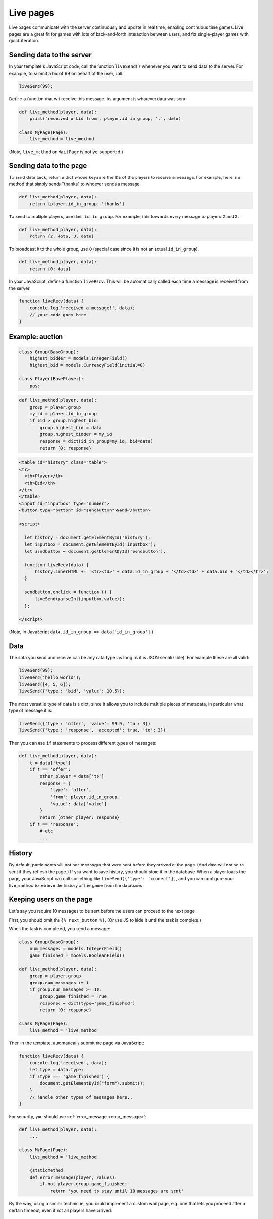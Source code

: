 .. _live:

Live pages
==========

Live pages communicate with the server continuously
and update in real time, enabling continuous time games.
Live pages are a great fit for games with lots of back-and-forth interaction
between users, and for single-player games with quick iteration.

Sending data to the server
--------------------------

In your template's JavaScript code,
call the function ``liveSend()``
whenever you want to send data to the server.
For example, to submit a bid of 99 on behalf of the user, call:

.. code-block:: javascript

    liveSend(99);

Define a function that will receive this message.
Its argument is whatever data
was sent.

.. code-block:: python

    def live_method(player, data):
        print('received a bid from', player.id_in_group, ':', data)

    class MyPage(Page):
        live_method = live_method


(Note, ``live_method`` on ``WaitPage`` is not yet supported.)

Sending data to the page
------------------------

To send data back, return a dict whose keys are the IDs of the players
to receive a message.
For example, here is a method that simply sends "thanks"
to whoever sends a message.

.. code-block:: python

    def live_method(player, data):
        return {player.id_in_group: 'thanks'}

To send to multiple players, use their ``id_in_group``.
For example, this forwards every message to players 2 and 3:

.. code-block:: python

    def live_method(player, data):
        return {2: data, 3: data}

To broadcast it to the whole group, use ``0``
(special case since it is not an actual ``id_in_group``).

.. code-block:: python

    def live_method(player, data):
        return {0: data}

In your JavaScript, define a function ``liveRecv``.
This will be automatically called each time a message is received from the server.

.. code-block:: javascript

    function liveRecv(data) {
        console.log('received a message!', data);
        // your code goes here
    }

Example: auction
----------------

.. code-block:: python

    class Group(BaseGroup):
        highest_bidder = models.IntegerField()
        highest_bid = models.CurrencyField(initial=0)

    class Player(BasePlayer):
        pass


.. code-block:: python

    def live_method(player, data):
        group = player.group
        my_id = player.id_in_group
        if bid > group.highest_bid:
            group.highest_bid = data
            group.highest_bidder = my_id
            response = dict(id_in_group=my_id, bid=data)
            return {0: response}

.. code-block:: html

    <table id="history" class="table">
    <tr>
      <th>Player</th>
      <th>Bid</th>
    </tr>
    </table>
    <input id="inputbox" type="number">
    <button type="button" id="sendbutton">Send</button>

    <script>

      let history = document.getElementById('history');
      let inputbox = document.getElementById('inputbox');
      let sendbutton = document.getElementById('sendbutton');

      function liveRecv(data) {
          history.innerHTML += '<tr><td>' + data.id_in_group + '</td><td>' + data.bid + '</td></tr>';
      }

      sendbutton.onclick = function () {
          liveSend(parseInt(inputbox.value));
      };

    </script>

(Note, in JavaScript ``data.id_in_group == data['id_in_group']``.)

Data
----

The data you send and receive can be any data type (as long as it is JSON serializable).
For example these are all valid:

.. code-block:: javascript

        liveSend(99);
        liveSend('hello world');
        liveSend([4, 5, 6]);
        liveSend({'type': 'bid', 'value': 10.5});

The most versatile type of data is a dict,
since it allows you to include multiple pieces of metadata,
in particular what type of message it is:

.. code-block:: javascript

    liveSend({'type': 'offer', 'value': 99.9, 'to': 3})
    liveSend({'type': 'response', 'accepted': true, 'to': 3})

Then you can use ``if`` statements to process different types of messages:

.. code-block:: python

    def live_method(player, data):
        t = data['type']
        if t == 'offer':
            other_player = data['to']
            response = {
                'type': 'offer',
                'from': player.id_in_group,
                'value': data['value']
            }
            return {other_player: response}
        if t == 'response':
            # etc
            ...


History
-------

By default, participants will not see messages that were sent before they arrived at the page.
(And data will not be re-sent if they refresh the page.)
If you want to save history, you should store it in the database.
When a player loads the page, your JavaScript can call something like ``liveSend({'type': 'connect'})``,
and you can configure your live_method to retrieve the history of the game from the database.

Keeping users on the page
-------------------------

Let's say you require 10 messages to be sent before the users can proceed
to the next page.

First, you should omit the ``{% next_button %}``.
(Or use JS to hide it until the task is complete.)

When the task is completed, you send a message:

.. code-block:: python

    class Group(BaseGroup):
        num_messages = models.IntegerField()
        game_finished = models.BooleanField()

    def live_method(player, data):
        group = player.group
        group.num_messages += 1
        if group.num_messages >= 10:
            group.game_finished = True
            response = dict(type='game_finished')
            return {0: response}

    class MyPage(Page):
        live_method = 'live_method'

Then in the template, automatically submit the page via JavaScript:

.. code-block:: javascript

    function liveRecv(data) {
        console.log('received', data);
        let type = data.type;
        if (type === 'game_finished') {
            document.getElementById("form").submit();
        }
        // handle other types of messages here..
    }

For security, you should use :ref:`error_message <error_message>`:

.. code-block:: python

    def live_method(player, data):
        ...

    class MyPage(Page):
        live_method = 'live_method'

        @staticmethod
        def error_message(player, values):
            if not player.group.game_finished:
                return 'you need to stay until 10 messages are sent'

By the way, using a similar technique, you could implement a custom
wait page, e.g. one that lets you proceed after a certain timeout,
even if not all players have arrived.

.. _live-forms:

Form validation
---------------

.. note::

    If you have a form with multiple fields,
    it may be simpler to use a regular page with ``form_model`` and ``form_fields``.
    because then you have the convenience of ``{% formfields %}`` and ``error_message``,
    etc.

Let's say your live page asks players to submit bids,
and the maximum bid is 99.
In a non-live page you would check this using :ref:`form-validation`.
But with live pages, you must verify it inside the ``live_method``:

.. code-block:: python

    def live_method(player, bid):
        if bid > 99:
            # just an example.
            # it's up to you to handle this message in your JavaScript code.
            response = dict(type='error', message='Bid is too high')
            return {player.id_in_group: response}
        ...

In addition, you can add attributes to the ``<input>`` element like ``max="99"``.
(But note HTML code is not secure and can be modified by tech-savvy participants.)
If you do this, you should also add ``form="liveform"``.
This will exclude that ``<input>`` from the page's main form,
so that when the user clicks the ``{% next_button %}``, the validation will not be triggered .

So, it looks like this:

.. code-block:: javascript

  <input id="whatever" type="number" max="99" required form="liveform">

To trigger validation when the user submits the bid, use this
(e.g. in your ``onclick`` handler):

.. code-block:: javascript

    let liveform = document.getElementById('liveform');
    let isValid = liveform.reportValidity();

``reportValidity()`` is a built-in JavaScript function that will show the user
any errors in their form fields. It also returns a boolean
that tells if the form is currently valid. You can use that to skip the ``liveSend``.

General advice about live pages
-------------------------------

Here is some general advice (does not apply to all situations).
We recommend implementing most of your logic in Python,
and just using JavaScript to update the page's HTML, because:

-   The JavaScript language can be quite tricky to use properly
-   Your Python code runs on the server, which is centralized and reliable.
    JavaScript runs on the clients, which can get out of sync with each other,
    and data can get lost when the page is closed or reloaded.
-   Because Python code runs on the server, it is more secure and cannot be viewed or modified
    by participants.

Example
~~~~~~~

Let's say you are implementing a game of tic-tac-toe.
There are 2 types of messages your live_method can receive:

1.   A user marks a square, so you need to notify the other player
2.   A user loads (or reloads) the page, so you need to send them the current board layout.

For situation 1, you should use a JavaScript event handler like ``onclick``, e.g. so when the user clicks on square 3,
that move gets sent to the server:

.. code-block:: javascript

        liveSend({square: 3});

For situation 2, it's good to put some code like this in your template, which sends an empty message
to the server when the page loads:

.. code-block:: javascript

    document.addEventListener("DOMContentLoaded", (event) => {
        liveSend({});
    });

The server handles these 2 situations with an "if" statement:

.. code-block:: python

    def live_method(player, data):
        group = player.group

        if 'square' in data:
            # SITUATION 1
            square = data['square']
            # save_move should save the move into a group field.
            # for example, if player 1 modifies square 3,
            # that changes group.board from 'X O XX  O' to 'X OOXX  O'
            save_move(group, square, player.id_in_group)
            # so that we can highlight the square (and maybe say who made the move)
            feedback = {'square': square, 'id_in_group': player.id_in_group}
        else:
            # SITUATION 2
            feedback = {}
        # get_state should contain the current state of the game, for example:
        # {'board': 'X O XX  O', 'whose_turn': 2}
        payload = get_state(group)
        payload.update(feedback)
        return {0: payload}

In situation 2 (the player loads the page), the client gets a message like:

.. code-block:: javascript

    {'board': 'X OOXX  O', 'whose_turn': 2}

In situation 1, the player gets the update about the move that was just made, AND the current state.

.. code-block:: javascript

    {'board': 'X OOXX  O', 'whose_turn': 2, 'square': square, 'id_in_group': player.id_in_group}

The JavaScript code can be "dumb".
It doesn't need to keep track of whose move it is; it just trusts the info it receives from the server.
It can even redraw the board each time it receives a message.

Your code will also need to validate user input. For example, if player 1 tries to move when it is actually player 2's
turn, you need to block that. For reasons listed in the previous section, it's better to do this in your live_method than
in JavaScript code.

Troubleshooting
---------------
If you call ``liveSend`` before the page has finished loading,
you will get an error like ``liveSend is not defined``.
So, wait for ``DOMContentLoaded`` (or jQuery document.ready, etc):

.. code-block:: javascript

    window.addEventListener('DOMContentLoaded', (event) => {
        // your code goes here...
    });

Don't trigger ``liveSend`` when the user clicks the "next" button, since leaving the page might interrupt
the ``liveSend``. Instead, have the user click a regular button that triggers a ``liveSend``, and
then doing ``document.getElementById("form").submit();`` in your ``liveRecv``.
